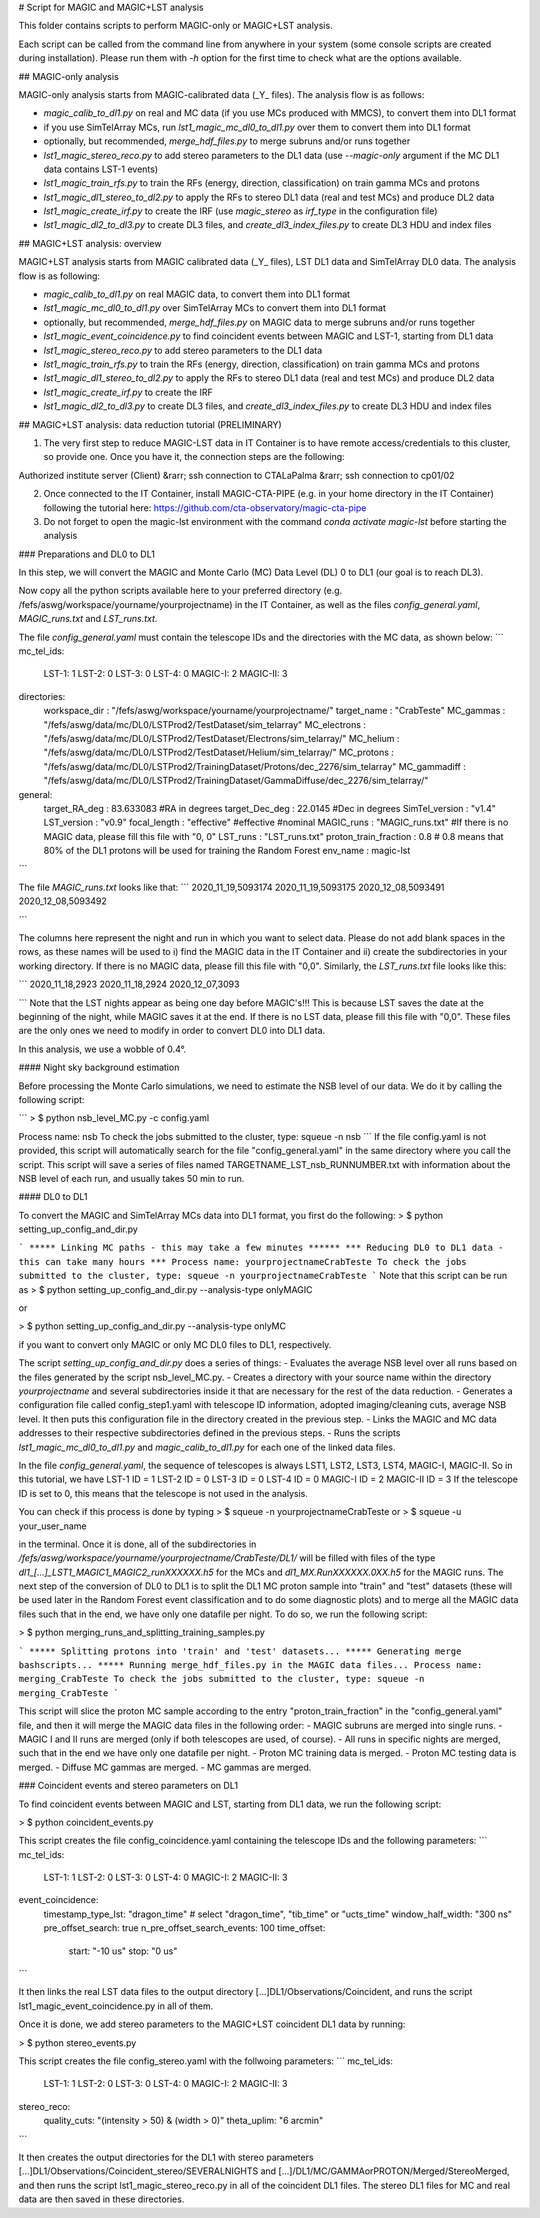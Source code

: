 # Script for MAGIC and MAGIC+LST analysis

This folder contains scripts to perform MAGIC-only or MAGIC+LST analysis.

Each script can be called from the command line from anywhere in your system (some console scripts are created during installation). Please run them with `-h` option for the first time to check what are the options available.

## MAGIC-only analysis

MAGIC-only analysis starts from MAGIC-calibrated data (\_Y\_ files). The analysis flow is as follows:

- `magic_calib_to_dl1.py` on real and MC data (if you use MCs produced with MMCS), to convert them into DL1 format
- if you use SimTelArray MCs, run `lst1_magic_mc_dl0_to_dl1.py` over them to convert them into DL1 format
- optionally, but recommended, `merge_hdf_files.py` to merge subruns and/or runs together
- `lst1_magic_stereo_reco.py` to add stereo parameters to the DL1 data (use `--magic-only` argument if the MC DL1 data contains LST-1 events)
- `lst1_magic_train_rfs.py` to train the RFs (energy, direction, classification) on train gamma MCs and protons
- `lst1_magic_dl1_stereo_to_dl2.py` to apply the RFs to stereo DL1 data (real and test MCs) and produce DL2 data
- `lst1_magic_create_irf.py` to create the IRF (use `magic_stereo` as `irf_type` in the configuration file)
- `lst1_magic_dl2_to_dl3.py` to create DL3 files, and `create_dl3_index_files.py` to create DL3 HDU and index files

## MAGIC+LST analysis: overview

MAGIC+LST analysis starts from MAGIC calibrated data (\_Y\_ files), LST DL1 data and SimTelArray DL0 data. The analysis flow is as following:

- `magic_calib_to_dl1.py` on real MAGIC data, to convert them into DL1 format
- `lst1_magic_mc_dl0_to_dl1.py` over SimTelArray MCs to convert them into DL1 format
- optionally, but recommended, `merge_hdf_files.py` on MAGIC data to merge subruns and/or runs together
- `lst1_magic_event_coincidence.py` to find coincident events between MAGIC and LST-1, starting from DL1 data
- `lst1_magic_stereo_reco.py` to add stereo parameters to the DL1 data
- `lst1_magic_train_rfs.py` to train the RFs (energy, direction, classification) on train gamma MCs and protons
- `lst1_magic_dl1_stereo_to_dl2.py` to apply the RFs to stereo DL1 data (real and test MCs) and produce DL2 data
- `lst1_magic_create_irf.py` to create the IRF
- `lst1_magic_dl2_to_dl3.py` to create DL3 files, and `create_dl3_index_files.py` to create DL3 HDU and index files

## MAGIC+LST analysis: data reduction tutorial (PRELIMINARY)

1) The very first step to reduce MAGIC-LST data in IT Container is to have remote access/credentials to this cluster, so provide one. Once you have it, the connection steps are the following:  

Authorized institute server (Client) &rarr;  ssh connection to CTALaPalma &rarr; ssh connection to cp01/02  

2) Once connected to the IT Container, install MAGIC-CTA-PIPE (e.g. in your home directory in the IT Container) following the tutorial here: https://github.com/cta-observatory/magic-cta-pipe

3) Do not forget to open the magic-lst environment with the command `conda activate magic-lst` before starting the analysis

### Preparations and DL0 to DL1

In this step, we will convert the MAGIC and Monte Carlo (MC) Data Level (DL) 0 to DL1 (our goal is to reach DL3).

Now copy all the python scripts available here to your preferred directory (e.g. /fefs/aswg/workspace/yourname/yourprojectname) in the IT Container, as well as the files `config_general.yaml`, `MAGIC_runs.txt` and `LST_runs.txt`.

The file `config_general.yaml` must contain the telescope IDs and the directories with the MC data, as shown below:  
```
mc_tel_ids:
    LST-1: 1
    LST-2: 0
    LST-3: 0
    LST-4: 0
    MAGIC-I: 2
    MAGIC-II: 3

directories:
    workspace_dir : "/fefs/aswg/workspace/yourname/yourprojectname/" 
    target_name   : "CrabTeste"
    MC_gammas     : "/fefs/aswg/data/mc/DL0/LSTProd2/TestDataset/sim_telarray"
    MC_electrons  : "/fefs/aswg/data/mc/DL0/LSTProd2/TestDataset/Electrons/sim_telarray/" 
    MC_helium     : "/fefs/aswg/data/mc/DL0/LSTProd2/TestDataset/Helium/sim_telarray/" 
    MC_protons    : "/fefs/aswg/data/mc/DL0/LSTProd2/TrainingDataset/Protons/dec_2276/sim_telarray"
    MC_gammadiff  : "/fefs/aswg/data/mc/DL0/LSTProd2/TrainingDataset/GammaDiffuse/dec_2276/sim_telarray/"
    
general:
    target_RA_deg          : 83.633083 #RA in degrees
    target_Dec_deg         : 22.0145   #Dec in degrees
    SimTel_version         : "v1.4"    
    LST_version            : "v0.9" 
    focal_length           : "effective" #effective #nominal
    MAGIC_runs             : "MAGIC_runs.txt"  #If there is no MAGIC data, please fill this file with "0, 0"
    LST_runs               : "LST_runs.txt"  
    proton_train_fraction  : 0.8 # 0.8 means that 80% of the DL1 protons will be used for training the Random Forest
    env_name               : magic-lst

```

The file `MAGIC_runs.txt` looks like that:  
```
2020_11_19,5093174
2020_11_19,5093175
2020_12_08,5093491
2020_12_08,5093492

```


The columns here represent the night and run in which you want to select data. Please do not add blank spaces in the rows, as these names will be used to i) find the MAGIC data in the IT Container and ii) create the subdirectories in your working directory. If there is no MAGIC data, please fill this file with "0,0". Similarly, the `LST_runs.txt` file looks like this:

```
2020_11_18,2923
2020_11_18,2924
2020_12_07,3093

```
Note that the LST nights appear as being one day before MAGIC's!!! This is because LST saves the date at the beginning of the night, while MAGIC saves it at the end. If there is no LST data, please fill this file with "0,0". These files are the only ones we need to modify in order to convert DL0 into DL1 data.

In this analysis, we use a wobble of 0.4°.

#### Night sky background estimation

Before processing the Monte Carlo simulations, we need to estimate the NSB level of our data. We do it by calling the following script:

```
> $ python nsb_level_MC.py -c config.yaml

Process name: nsb
To check the jobs submitted to the cluster, type: squeue -n nsb
```
If the file config.yaml is not provided, this script will automatically search for the file "config_general.yaml" in the same directory where you call the script.
This script will save a series of files named TARGETNAME_LST_nsb_RUNNUMBER.txt with information about the NSB level of each run, and usually takes 50 min to run.

#### DL0 to DL1

To convert the MAGIC and SimTelArray MCs data into DL1 format, you first do the following:
> $ python setting_up_config_and_dir.py

```
***** Linking MC paths - this may take a few minutes ******
*** Reducing DL0 to DL1 data - this can take many hours ***
Process name: yourprojectnameCrabTeste
To check the jobs submitted to the cluster, type: squeue -n yourprojectnameCrabTeste
```
Note that this script can be run as  
> $ python setting_up_config_and_dir.py --analysis-type onlyMAGIC  

or  

> $ python setting_up_config_and_dir.py --analysis-type onlyMC  

if you want to convert only MAGIC or only MC DL0 files to DL1, respectively.


The script `setting_up_config_and_dir.py` does a series of things:
- Evaluates the average NSB level over all runs based on the files generated by the script nsb_level_MC.py.
- Creates a directory with your source name within the directory `yourprojectname` and several subdirectories inside it that are necessary for the rest of the data reduction.
- Generates a configuration file called config_step1.yaml with telescope ID information, adopted imaging/cleaning cuts, average NSB level. It then puts this configuration file in the directory created in the previous step.
- Links the MAGIC and MC data addresses to their respective subdirectories defined in the previous steps.
- Runs the scripts `lst1_magic_mc_dl0_to_dl1.py` and `magic_calib_to_dl1.py` for each one of the linked data files.

In the file `config_general.yaml`, the sequence of telescopes is always LST1, LST2, LST3, LST4, MAGIC-I, MAGIC-II. So in this tutorial, we have  
LST-1 ID = 1  
LST-2 ID = 0  
LST-3 ID = 0  
LST-4 ID = 0  
MAGIC-I ID = 2  
MAGIC-II ID = 3  
If the telescope ID is set to 0, this means that the telescope is not used in the analysis.

You can check if this process is done by typing  
> $ squeue -n yourprojectnameCrabTeste
or
> $ squeue -u your_user_name

in the terminal. Once it is done, all of the subdirectories in `/fefs/aswg/workspace/yourname/yourprojectname/CrabTeste/DL1/` will be filled with files of the type `dl1_[...]_LST1_MAGIC1_MAGIC2_runXXXXXX.h5` for the MCs and `dl1_MX.RunXXXXXX.0XX.h5` for the MAGIC runs. The next step of the conversion of DL0 to DL1 is to split the DL1 MC proton sample into "train" and "test" datasets (these will be used later in the Random Forest event classification and to do some diagnostic plots) and to merge all the MAGIC data files such that in the end, we have only one datafile per night. To do so, we run the following script:

> $ python merging_runs_and_splitting_training_samples.py  

```
***** Splitting protons into 'train' and 'test' datasets...  
***** Generating merge bashscripts...  
***** Running merge_hdf_files.py in the MAGIC data files...  
Process name: merging_CrabTeste  
To check the jobs submitted to the cluster, type: squeue -n merging_CrabTeste
```

This script will slice the proton MC sample according to the entry "proton_train_fraction" in the "config_general.yaml" file, and then it will merge the MAGIC data files in the following order:
- MAGIC subruns are merged into single runs.  
- MAGIC I and II runs are merged (only if both telescopes are used, of course).  
- All runs in specific nights are merged, such that in the end we have only one datafile per night.  
- Proton MC training data is merged.
- Proton MC testing data is merged.
- Diffuse MC gammas are merged.
- MC gammas are merged.

### Coincident events and stereo parameters on DL1

To find coincident events between MAGIC and LST, starting from DL1 data, we run the following script:

> $ python coincident_events.py

This script creates the file config_coincidence.yaml containing the telescope IDs and the following parameters:
```
mc_tel_ids:
    LST-1: 1
    LST-2: 0
    LST-3: 0
    LST-4: 0
    MAGIC-I: 2
    MAGIC-II: 3

event_coincidence:
    timestamp_type_lst: "dragon_time"  # select "dragon_time", "tib_time" or "ucts_time"
    window_half_width: "300 ns"
    pre_offset_search: true
    n_pre_offset_search_events: 100
    time_offset:
        start: "-10 us"
        stop: "0 us"
```

It then links the real LST data files to the output directory [...]DL1/Observations/Coincident, and runs the script lst1_magic_event_coincidence.py in all of them.

Once it is done, we add stereo parameters to the MAGIC+LST coincident DL1 data by running:

> $ python stereo_events.py

This script creates the file config_stereo.yaml with the follwoing parameters:
```
mc_tel_ids:
    LST-1: 1
    LST-2: 0
    LST-3: 0
    LST-4: 0
    MAGIC-I: 2
    MAGIC-II: 3

stereo_reco:
    quality_cuts: "(intensity > 50) & (width > 0)"
    theta_uplim: "6 arcmin"
```

It then creates the output directories for the DL1 with stereo parameters [...]DL1/Observations/Coincident_stereo/SEVERALNIGHTS and [...]/DL1/MC/GAMMAorPROTON/Merged/StereoMerged, and then runs the script lst1_magic_stereo_reco.py in all of the coincident DL1 files. The stereo DL1 files for MC and real data are then saved in these directories.

